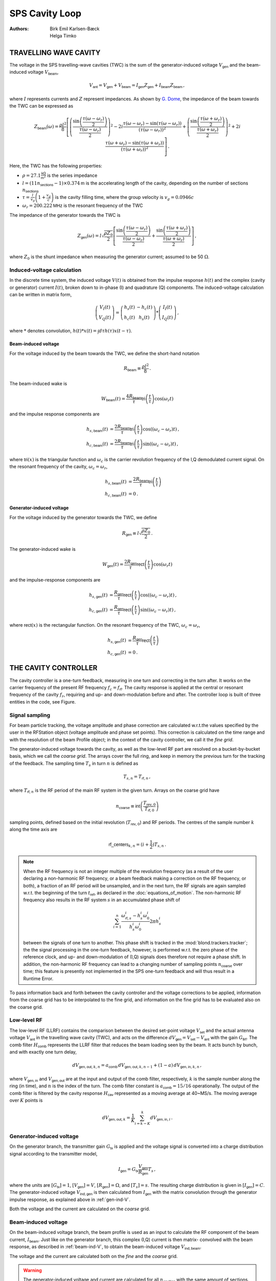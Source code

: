 SPS Cavity Loop
===============
:Authors: **Birk Emil Karlsen-Bæck**, **Helga Timko**


TRAVELLING WAVE CAVITY
----------------------

The voltage in the SPS travelling-wave cavities (TWC) is the sum of the generator-induced voltage
:math:`V_\mathsf{gen}` and the beam-induced voltage :math:`V_\mathsf{beam}`,

.. math::

    V_\mathsf{ant} = V_\mathsf{gen} + V_\mathsf{beam} = I_\mathsf{gen} Z_\mathsf{gen} + I_\mathsf{beam} Z_\mathsf{beam}\, ,

where :math:`I` represents currents and :math:`Z` represent impedances. As shown by
`G. Dome <https://cds.cern.ch/record/319440>`_, the impedance of the beam towards the TWC can be expressed as

.. math::

    Z_\mathsf{beam} (\omega) =
    \frac{\rho l^2}{8} \left[
    \left( \frac{\sin \left(\frac{\tau(\omega - \omega_r)}{2}\right)}{\frac{\tau(\omega - \omega_r)}{2}} \right)^2
    - 2i \frac{\tau(\omega - \omega_r) - \sin(\tau(\omega - \omega_r))}{(\tau(\omega - \omega_r))^2}
    + \left( \frac{\sin \left(\frac{\tau(\omega + \omega_r)}{2}\right)}{\frac{\tau(\omega + \omega_r)}{2}} \right)^2
    + 2i \frac{\tau(\omega + \omega_r) - \sin(\tau(\omega + \omega_r))}{(\tau(\omega + \omega_r))^2}
    \right] \, .

Here, the TWC has the following properties:

* :math:`\rho = 27.1 \frac{\mathsf{k\Omega}}{\mathsf{m}^2}` is the series impedance
* :math:`l = (11 n_\mathsf{sections} - 1) \times 0.374 \mathsf{m}` is the accelerating length of the cavity, depending
  on the number of sections :math:`n_\mathsf{sections}`
* :math:`\tau = \frac{l}{v_g} \left( 1 + \frac{v_g}{c} \right)` is the cavity filling time, where the group velocity is
  :math:`v_g = 0.0946 c`
* :math:`\omega_r = 200.222 \mathsf{MHz}` is the resonant frequency of the TWC

The impedance of the generator towards the TWC is

.. math::

    Z_\mathsf{gen} (\omega) =
    l \sqrt{\frac{\rho Z_0}{2}}
    \left[ \frac{\sin \left(\frac{\tau(\omega - \omega_r)}{2}\right)}{\frac{\tau(\omega - \omega_r)}{2}}  +
    \frac{\sin \left(\frac{\tau(\omega + \omega_r)}{2}\right)}{\frac{\tau(\omega + \omega_r)}{2}} \right] \, ,

where :math:`Z_0` is the shunt impedance when measuring the generator current; assumed to be 50 :math:`\Omega`.


Induced-voltage calculation
~~~~~~~~~~~~~~~~~~~~~~~~~~~

In the discrete time system, the induced voltage :math:`V(t)` is obtained from the impulse response :math:`h(t)` and the
complex (cavity or generator) current :math:`I(t)`, broken down to in-phase (I) and quadrature (Q) components. The
induced-voltage calculation can be written in matrix form,

.. math::
    \left( \begin{matrix} V_I(t) \\
    V_Q(t) \end{matrix} \right)
    = \left( \begin{matrix} h_s(t) & - h_c(t) \\
    h_c(t) & h_s(t) \end{matrix} \right)
    * \left( \begin{matrix} I_I(t) \\
    I_Q(t) \end{matrix} \right) \, ,

where :math:`*` denotes convolution,
:math:`h(t)*x(t) = \int d\tau h(\tau)x(t-\tau)`.


.. _beam-ind-V:

Beam-induced voltage
^^^^^^^^^^^^^^^^^^^^

For the voltage induced by the beam towards the TWC, we define the short-hand notation

.. math::
    R_\mathsf{beam} \equiv \frac{\rho l^2}{8} \, .

The beam-induced wake is

.. math::
    W_\mathsf{beam}(t) = \frac{4 R_\mathsf{beam}}{\tau} \mathsf{tri}\left(\frac{t}{\tau}\right) \cos(\omega_r t)

and the impulse response components are

.. math::
    h_{s,\mathsf{beam}}(t) &= \frac{2 R_\mathsf{beam}}{\tau} \mathsf{tri}\left(\frac{t}{\tau}\right)
     \cos((\omega_c - \omega_r)t) \, , \\
    h_{c,\mathsf{beam}}(t) &= \frac{2 R_\mathsf{beam}}{\tau} \mathsf{tri}\left(\frac{t}{\tau}\right)
    \sin((\omega_c - \omega_r)t) \, ,

where :math:`\mathsf{tri}(x)` is the triangular function and :math:`\omega_c` is the carrier revolution frequency of the
I,Q demodulated current signal. On the resonant frequency of the cavity, :math:`\omega_c = \omega_r`,

.. math::
    h_{s,\mathsf{beam}}(t) &= \frac{2 R_\mathsf{beam}}{\tau} \mathsf{tri}\left(\frac{t}{\tau}\right) \\
    h_{c,\mathsf{beam}}(t) &= 0 \, .


.. _gen-ind-V:

Generator-induced voltage
^^^^^^^^^^^^^^^^^^^^^^^^^

For the voltage induced by the generator towards the TWC, we define

.. math::
    R_\mathsf{gen} \equiv l \sqrt{\frac{\rho Z_0}{2}} \, .

The generator-induced wake is

.. math::
    W_\mathsf{gen}(t) = \frac{2 R_\mathsf{gen}}{\tau} \mathsf{rect}\left(\frac{t}{\tau}\right)\cos(\omega_r t)

and the impulse-response components are

.. math::
    h_{s,\mathsf{gen}}(t) &= \frac{R_\mathsf{gen}}{\tau} \mathsf{rect}\left(\frac{t}{\tau}\right)
    \cos((\omega_c - \omega_r)t) \, , \\
    h_{c,\mathsf{gen}}(t) &= \frac{R_\mathsf{gen}}{\tau} \mathsf{rect}\left(\frac{t}{\tau}\right)
    \sin((\omega_c - \omega_r)t) \, ,

where :math:`\mathsf{rect}(x)` is the rectangular function. On the resonant frequency of the TWC,
:math:`\omega_c = \omega_r`,

.. math::
    h_{s,\mathsf{gen}}(t) &= \frac{R_\mathsf{gen}}{\tau} \mathsf{rect}\left(\frac{t}{\tau}\right) \\
    h_{c,\mathsf{gen}}(t) &= 0 \, .



THE CAVITY CONTROLLER
---------------------

The cavity controller is a one-turn feedback, measuring in one turn and correcting in the turn after. It works on the
carrier frequency of the present RF frequency :math:`f_{c}=f_{\mathsf{rf}}`. The cavity response is applied at
the central or resonant frequency of the cavity :math:`f_{r}`, requiring and up- and down-modulation before and after.
The controller loop is built of three entities in the code, see Figure.

.. image:: SPS_OTFB.png
    :align: right
    :width: 1226
    :height: 451

Signal sampling
~~~~~~~~~~~~~~~

For beam particle tracking, the voltage amplitude and phase correction are calculated w.r.t.\ the values specified by
the user in the RFStation object (voltage amplitude and phase set points). This correction is calculated on the time
range and with the resolution of the beam Profile object; in the context of the cavity controller, we call it the
*fine grid*.

The generator-induced voltage towards the cavity, as well as the low-level RF part are resolved on a bucket-by-bucket
basis, which we call the *coarse grid*. The arrays cover the full ring, and keep in memory the previous turn for the
tracking of the feedback. The sampling time :math:`T_s` in turn :math:`n` is defined as

.. math::

    T_{s,n} = T_{\mathsf{rf},n} \, ,

where :math:`T_{\mathsf{rf},n}` is the RF period of the main RF system in the given turn. Arrays on the coarse grid have

.. math::

    n_{\mathsf{coarse}} \equiv \mathsf{int} \left( \frac{T_{\mathsf{rev},0}}{T_{\mathsf{rf},0}} \right)

sampling points, defined based on the initial revolution (:math:`T_{\mathsf{rev},0}`) and RF periods. The centres of the
sample number :math:`k` along the time axis are

.. math::

    \mathsf{rf\_centers}_{k,n} = (i + \frac{1}{2}) T_{s,n} \, .

.. note::
    When the RF frequency is not an integer multiple of the revolution frequency (as a result of the user declaring a
    non-harmonic RF frequency, or a beam feedback making a correction on the RF frequency, or both), a fraction of an RF
    period will be unsampled, and in the next turn, the RF signals are again sampled w.r.t. the beginning of the turn
    :math:`t_\mathsf{ref}`, as declared in the :doc:`equations_of_motion`. The non-harmonic RF frequency also results in
    the RF system :math:`s` in an accumulated phase shift of

    .. math::
        \sum_{i=1}^{n} \frac{\omega_{\mathsf{rf},s}^i - h_s^i \omega_0^i}{h_s^i \omega_0^i} 2 \pi h_s^i

    between the signals of one turn to another. This phase shift is tracked in the :mod:`blond.trackers.tracker`; the
    the signal processing in the one-turn feedback, however, is performed w.r.t. the zero phase of the reference clock,
    and up- and down-modulation of (I,Q) signals does therefore not require a phase shift. In addition, the non-harmonic
    RF frequency can lead to a changing number of sampling points :math:`n_{\mathsf{coarse}}` over time; this feature is
    presently not implemented in the SPS one-turn feedback and will thus result in a Runtime Error.

To pass information back and forth between the cavity controller and the voltage corrections to be applied, information
from the coarse grid has to be interpolated to the fine grid, and information on the fine grid has to be evaluated also
on the coarse grid.

Low-level RF
~~~~~~~~~~~~

The low-level RF (LLRF) contains the comparison between the desired set-point voltage :math:`V_{\mathsf{set}}` and the
actual antenna voltage :math:`V_{\mathsf{ant}}` in the travelling wave cavity (TWC), and acts on the difference
:math:`dV_{\mathsf{gen}}=V_{\mathsf{set}}-V_{\mathsf{ant}}` with the gain :math:`G_{\mathsf{llrf}}`. The comb filter
:math:`H_{\mathsf{comb}}` represents the LLRF filter that reduces the beam loading seen by the beam. It acts bunch by
bunch, and with exactly one turn delay,

.. math::

    dV_{\mathsf{gen,out}, k, n} = a_{\mathsf{comb}} \, dV_{\mathsf{gen,out}, k, n-1} + (1 - a) \, dV_{\mathsf{gen,in}, k, n} \, ,

where :math:`V_{\mathsf{gen,in}}` and :math:`V_{\mathsf{gen,out}}` are at the input and output of the comb filter,
respectively, :math:`k` is the sample number along the ring (in time), and :math:`n` is the index of the turn. The comb
filter constant is :math:`a_{\mathsf{comb}}=15/16` operationally. The output of the comb filter is filtered by the
cavity response :math:`H_{\mathsf{cav}}` represented as a moving average at 40~MS/s. The moving average over :math:`K`
points is

.. math::

    dV_{\mathsf{gen,out}, k} = \frac{1}{K} \sum_{i=k-K}^{k} dV_{\mathsf{gen,in}, i} \, .


Generator-induced voltage
~~~~~~~~~~~~~~~~~~~~~~~~~

On the generator branch, the transmitter gain :math:`G_\mathsf{tx}` is applied and the voltage signal is converted into
a charge distribution signal according to the transmitter model,

.. math::

    I_{\mathsf{gen}} = G_\mathsf{tx} \frac{V_{\mathsf{gen}}}{R_{\mathsf{gen}}} T_s \, ,

where the units are :math:`[G_\mathsf{tx}] = 1`, :math:`[V_\mathsf{gen}] = V`, :math:`[R_\mathsf{gen}] = \Omega`, and
:math:`[T_s] = s`. The resulting charge distribution is given in :math:`[I_{\mathsf{gen}}] = C`. The generator-induced
voltage :math:`V_\mathsf{ind,gen}` is then calculated from :math:`I_{\mathsf{gen}}` with the matrix convolution through
the generator impulse response, as explained above in :ref:`gen-ind-V`.

Both the voltage and the current are calculated on the *coarse* grid.


Beam-induced voltage
~~~~~~~~~~~~~~~~~~~~

On the beam-induced voltage branch, the beam profile is used as an input to calculate the RF component of the beam
current, :math:`I_{\mathsf{beam}}`. Just like on the generator branch, this complex (I,Q) current is then matrix-
convolved with the beam response, as described in :ref:`beam-ind-V`, to obtain the beam-induced voltage
:math:`V_\mathsf{ind,beam}`.

The voltage and the current are calculated both on the *fine* and the *coarse* grid.

.. warning::
    The generator-induced voltage and current are calculated for all :math:`n_{\mathsf{cavities}}` with the same amount
    of sections. The beam-induced voltage is calculated for one cavity and is multiplied with the number of cavities
    afterwards.

From coarse to fine grid and back
~~~~~~~~~~~~~~~~~~~~~~~~~~~~~~~~~

For beam particle tracking, the voltage amplitude and phase correction w.r.t.\ the set point values is applied on the
grid of the beam profile, slice by slice. In order to calculate this correction, the generator-induced voltage is
interpolated to the fine grid, and added to the beam-induced voltage already evaluated on the fine grid.

To track the SPS one-turn feedback itself, the generator- and beam-induced voltages are summed on the coarse grid that
covers the entire turn,

.. math::

    V_\mathsf{ant} = V_\mathsf{ind,gen} + V_\mathsf{ind,beam} \, .

Feeding corrections into the tracker
~~~~~~~~~~~~~~~~~~~~~~~~~~~~~~~~~~~~

Without the OTFB present in the code, the RF voltage that the particles in the simulations will see is
given by

.. math::

    V_\mathsf{eff}(t) = \left | V_\mathsf{RF} \right |
    \sin{\left (\omega_\mathsf{RF} \Delta t + \varphi_\mathsf{RF} \right )}.

However, when the OTFB is active the particles will in reality see the antenna voltage, hence

.. math::

    V_\mathsf{eff}(t) = \left | V_\mathsf{ant} \right |
    \sin{\left (\omega_\mathsf{RF} \Delta t + \varphi_\mathsf{ant} \right )}.

The antenna voltage is given by :math:`V_{\mathsf{ant}} = V_{\mathsf{gen}} + V_{\mathsf{beam}}`
and the set point is exactly equal to :math:`V_{\mathsf{set}} = V_{\mathsf{rf}}` where :math:`V_{\mathsf{rf}}`
is the RF voltage inside the tracker object without any OTFB corrections. By defining a correction voltage
:math:`V_\mathsf{corr}` as

.. math::

    \left | V_\mathsf{ant} \right | e^{i \varphi_\mathsf{ant}} =
    \left | V_\mathsf{corr} \right | e^{i \varphi_\mathsf{corr}}
    \left | V_\mathsf{set} \right | e^{i \varphi_\mathsf{set}}

and using the fact that the set point in the OTFB is equal to the uncorrected RF voltage in the
tracker, we can express

.. math::
    V_\mathsf{eff}(t) = \left | V_\mathsf{ant} \right |
    \sin{\left (\omega_\mathsf{RF} \Delta t + \varphi_\mathsf{ant} \right )} =
    \left | V_\mathsf{RF} \right | \left | V_\mathsf{corr} \right |
    \sin{\left (\omega_\mathsf{RF} \Delta t + \varphi_\mathsf{RF} + \varphi_\mathsf{corr} \right )},

where :math:`\left | V_\mathsf{corr} \right | = \left | V_\mathsf{ant} \right | / \left | V_\mathsf{set} \right |`
and :math:`\varphi_\mathsf{corr} = \varphi_\mathsf{ant} - \varphi_\mathsf{set}`. The amplitude
:math:`\left | V_\mathsf{corr} \right |` and phase :math:`\varphi_\mathsf{corr}` is computed in the OTFB
and applied to the effective voltage that the particles sees in the tracker through the expression
given above.

Feed-forward
~~~~~~~~~~~~

Optionally, an n-tap FIR filter can be activated as feed-forward on the beam-induced voltage calculation. The
feed-forward is used in open loop, to correct the generator current in the next turn based on the beam-induced
voltage measured in the current turn. The ideal feed-forward filter :math:`H_\mathsf{FF}` would perfectly compensate the
beam loading if

.. math::
    Z_\mathsf{gen}(f) H_\mathsf{FF}(f) = - Z_\mathsf{beam}(f) \, .

The FIR filters for the 3-, 4-, 5-section cavities are designed by minimising the error between these two quantities,
using the least-squares method and the FIR filter coefficients can be found in :mod:`blond.llrf.signal_processing`.
